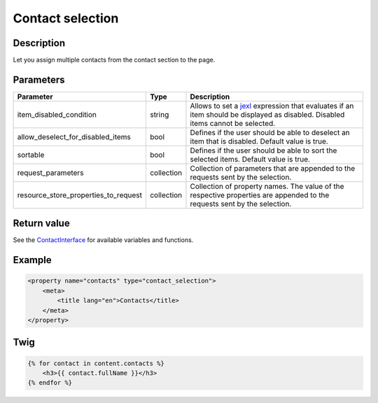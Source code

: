 Contact selection
=================

Description
-----------

Let you assign multiple contacts from the contact section to the page.

Parameters
----------

.. list-table::
    :header-rows: 1

    * - Parameter
      - Type
      - Description
    * - item_disabled_condition
      - string
      - Allows to set a `jexl`_ expression that evaluates if an item should be displayed as disabled.
        Disabled items cannot be selected.
    * - allow_deselect_for_disabled_items
      - bool
      - Defines if the user should be able to deselect an item that is disabled. Default value is true.
    * - sortable
      - bool
      - Defines if the user should be able to sort the selected items. Default value is true.
    * - request_parameters
      - collection
      - Collection of parameters that are appended to the requests sent by the selection.
    * - resource_store_properties_to_request
      - collection
      - Collection of property names.
        The value of the respective properties are appended to the requests sent by the selection.

Return value
------------

See the ContactInterface_ for available variables and functions.

Example
-------

.. code-block:: xml

    <property name="contacts" type="contact_selection">
        <meta>
            <title lang="en">Contacts</title>
        </meta>
    </property>

Twig
----

.. code-block:: twig

    {% for contact in content.contacts %}
        <h3>{{ contact.fullName }}</h3>
    {% endfor %}

.. _ContactInterface: https://github.com/sulu/sulu/blob/2.x/src/Sulu/Bundle/ContactBundle/Entity/ContactInterface.php
.. _jexl: https://github.com/TomFrost/jexl
